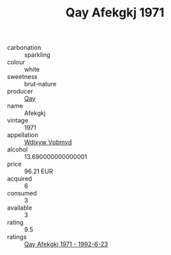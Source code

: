 :PROPERTIES:
:ID:                     56e20a5c-ab7b-4fb8-bbf2-0fa7128674c1
:END:
#+TITLE: Qay Afekgkj 1971

- carbonation :: sparkling
- colour :: white
- sweetness :: brut-nature
- producer :: [[id:c8fd643f-17cf-4963-8cdb-3997b5b1f19c][Qay]]
- name :: Afekgkj
- vintage :: 1971
- appellation :: [[id:257feca2-db92-471f-871f-c09c29f79cdd][Wdixyw Vpbmvd]]
- alcohol :: 13.690000000000001
- price :: 96.21 EUR
- acquired :: 6
- consumed :: 3
- available :: 3
- rating :: 9.5
- ratings :: [[id:fc128b71-97db-402d-9782-dc9ceee8c138][Qay Afekgkj 1971 - 1992-6-23]]


